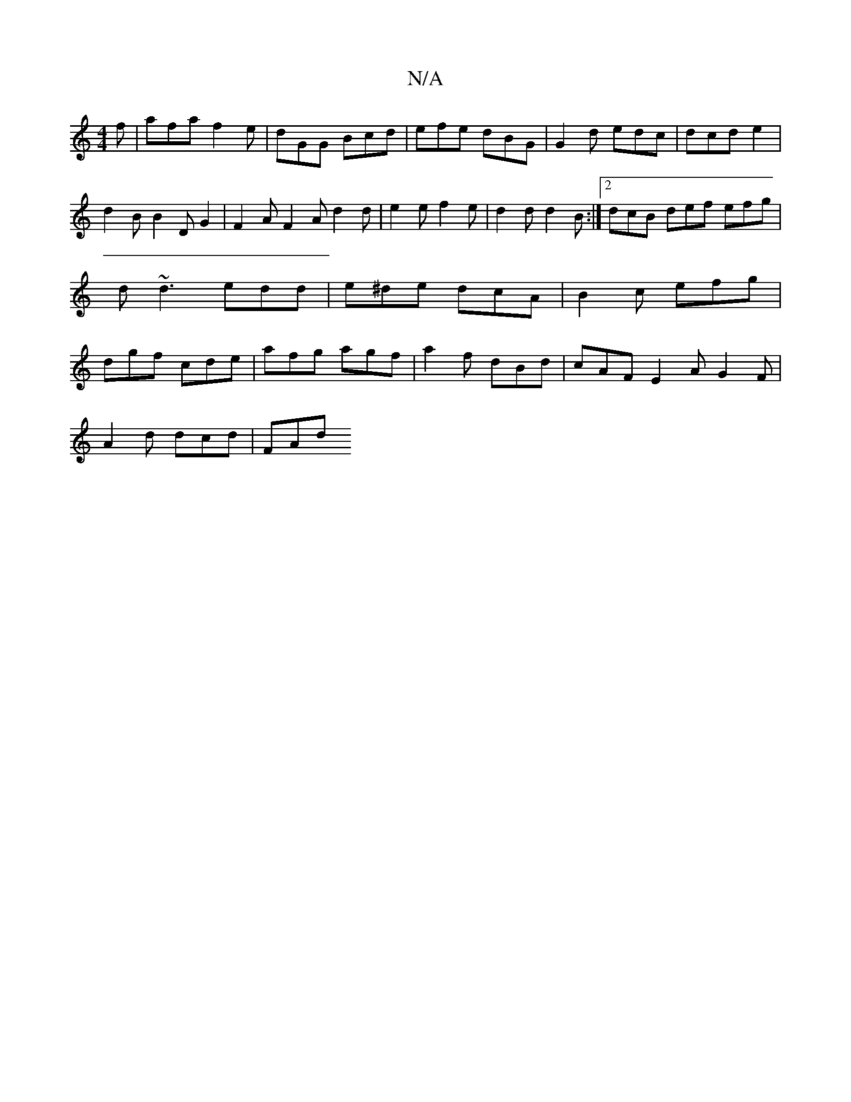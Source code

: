 X:1
T:N/A
M:4/4
R:N/A
K:Cmajor
f | afa f2 e | dGG Bcd |efe dBG | G2 d edc | dcd e2 | d2 B B2 D G2 | F2 A F2A d2 d | e2 e f2 e | d2 d d2 B :|2 dcB def efg|d~d3 edd|e^de dcA|B2c efg|dgf cde|afg agf|a2f dBd|cAF E2A G2F|
A2d dcd | FAd 